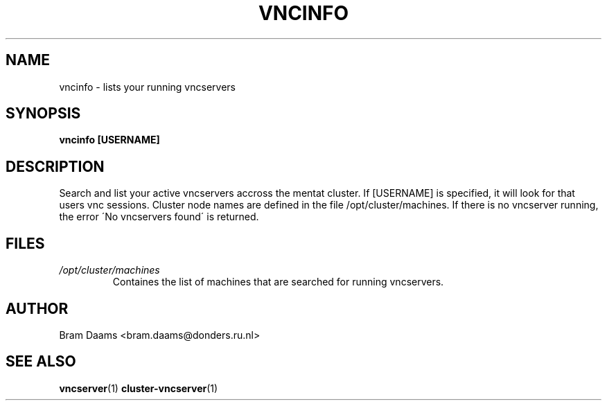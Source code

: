 .\" Process this file with
.\" groff -man -Tascii vncinfo.1
.\"
.TH VNCINFO 1 "26 january 2006" dccn "Mentat Cluster Utilities"
.SH NAME
vncinfo \- lists your running vncservers
.SH SYNOPSIS
.B vncinfo [USERNAME]
.SH DESCRIPTION
Search and list your active vncservers accross the mentat cluster. If [USERNAME] is specified, it will look for that users vnc sessions. Cluster node names are
defined in the file /opt/cluster/machines. If there is no vncserver running, the error
\'No vncservers found\' is returned.
.SH FILES
.I /opt/cluster/machines
.RS
Containes the list of machines that are searched for running vncservers.
.SH AUTHOR
Bram Daams <bram.daams@donders.ru.nl>
.SH "SEE ALSO"
.BR vncserver (1)
.BR cluster-vncserver (1)
